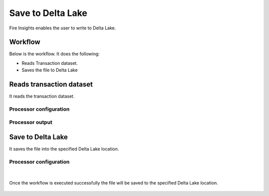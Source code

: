 Save to Delta Lake
================

Fire Insights enables the user to write to Delta Lake.

Workflow
--------

Below is the workflow. It does the following:

* Reads Transaction dataset.
* Saves the file to Delta Lake

.. figure:: ../../_assets/user-guide/read-write/Save-Delta/save-delta-workflow.png
   :alt: save-delta-lake
   :width: 60%

Reads transaction dataset
---------------------

It reads the transaction dataset.

Processor configuration
^^^^^^^^^^^^^^^^^^

.. figure:: ../../_assets/user-guide/read-write/Save-Delta/read-dataset-node.png
   :alt: read-dataset-node
   :width: 60%
   
Processor output
^^^^^^

.. figure:: ../../_assets/user-guide/read-write/Save-Delta/read-dataset-output.png
   :alt: show-dataset-output
   :width: 60%

Save to Delta Lake
----------------

It saves the file into the specified Delta Lake location.

Processor configuration
^^^^^^^^^^^^^^^^^^

.. figure:: ../../_assets/user-guide/read-write/Save-Delta/save-delta-general.png
   :alt: save-delta-general
   :width: 60%

.. figure:: ../../_assets/user-guide/read-write/Save-Delta/save-delta-advanced.png
   :alt: save-delta-advanced
   :width: 60%

|
Once the workflow is executed successfully the file will be saved to the specified Delta Lake location.

.. figure:: ../../_assets/user-guide/read-write/Save-Delta/delta-worfklow-success.png
   :alt: delta-execution-completed
   :width: 60%
